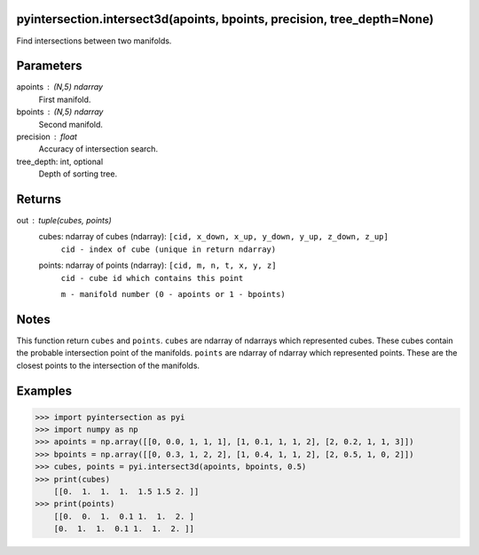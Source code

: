 pyintersection.intersect3d(apoints, bpoints, precision, tree_depth=None)
----------
Find intersections between two manifolds.

Parameters
----------
apoints : (N,5) ndarray
    First manifold.
bpoints : (N,5) ndarray
    Second manifold.
precision : float
    Accuracy of intersection search.
tree_depth: int, optional
    Depth of sorting tree.
   

Returns
-------
out : tuple(cubes, points)
    cubes: ndarray of cubes (ndarray): ``[cid, x_down, x_up, y_down, y_up, z_down, z_up]``
        ``cid - index of cube (unique in return ndarray)``
    points: ndarray of points (ndarray): ``[cid, m, n, t, x, y, z]``
        ``cid - cube id which contains this point``
        
        ``m - manifold number (0 - apoints or 1 - bpoints)``

Notes
-----
This function return ``cubes`` and ``points``. ``cubes`` are ndarray of ndarrays which represented cubes. These cubes contain the probable intersection point of the manifolds.
``points`` are ndarray of ndarray which represented points. These are the closest points to the intersection of the manifolds.

Examples
--------
>>> import pyintersection as pyi
>>> import numpy as np
>>> apoints = np.array([[0, 0.0, 1, 1, 1], [1, 0.1, 1, 1, 2], [2, 0.2, 1, 1, 3]])
>>> bpoints = np.array([[0, 0.3, 1, 2, 2], [1, 0.4, 1, 1, 2], [2, 0.5, 1, 0, 2]])
>>> cubes, points = pyi.intersect3d(apoints, bpoints, 0.5)
>>> print(cubes)
    [[0.  1.  1.  1.  1.5 1.5 2. ]]
>>> print(points)
    [[0.  0.  1.  0.1 1.  1.  2. ]
    [0.  1.  1.  0.1 1.  1.  2. ]]

.. index:
   :refguide: random:distributions